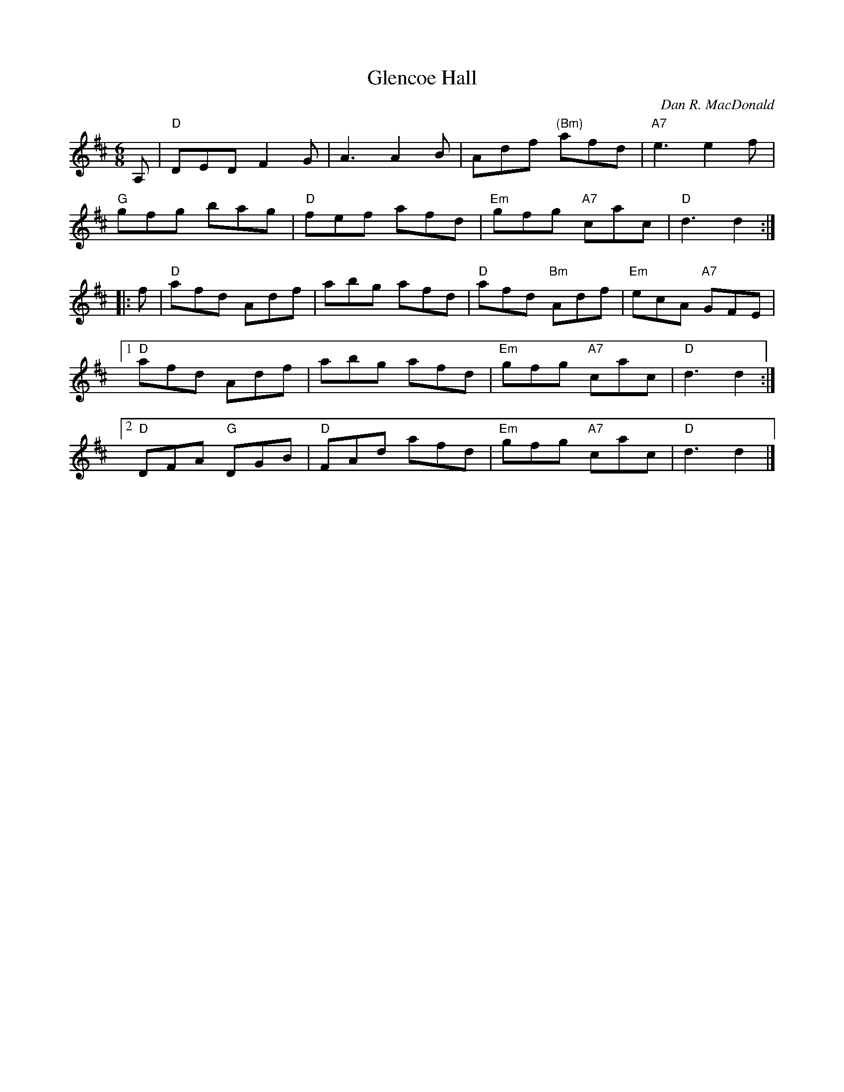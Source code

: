 X: 1
T: Glencoe Hall
C: Dan R. MacDonald
R: jig
Z: 2012 John Chambers <jc:trillian.mit.edu>
M: 6/8
L: 1/8
K: D
A, |\
"D"DED F2G | A3 A2B | Adf "(Bm)"afd | "A7"e3 e2f |
"G"gfg bag | "D"fef afd | "Em"gfg "A7"cac | "D"d3 d2 :|
|: f |\
"D"afd Adf | abg afd | "D"afd "Bm"Adf | "Em"ecA "A7"GFE |
[1 "D"afd Adf | abg afd | "Em"gfg "A7"cac | "D"d3 d2 :|
[2 "D"DFA "G"DGB | "D"FAd afd | "Em"gfg "A7"cac | "D"d3 d2 |]
